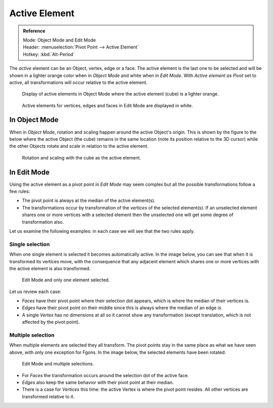 .. |pivot-icon| image:: /images/editors_3dview_object_transform-control_pivot-point.png

**************
Active Element
**************

.. admonition:: Reference
   :class: refbox

   | Mode:     Object Mode and Edit Mode
   | Header:   |pivot-icon| :menuselection:`Pivot Point --> Active Element`
   | Hotkey:   :kbd:`Alt-Period`

The *active* element can be an Object, vertex, edge or a face. The active element is the
last one to be selected and will be shown in a lighter orange color when in *Object Mode*
and white when in *Edit Mode*. With *Active element as Pivot* set to active,
all transformations will occur relative to the active element.

.. figure:: /images/editors_3dview_object_transform-control_pivot-point_active-element_object-mode-display.png

   Display of active elements in Object Mode where the active element (cube) is a lighter orange.

.. figure:: /images/editors_3dview_object_transform-control_pivot-point_active-element_edit-mode-display.png

   Active elements for vertices, edges and faces in Edit Mode are displayed in white.


In Object Mode
==============

When in *Object Mode*,
rotation and scaling happen around the active Object's origin.
This is shown by the figure to the below where the active Object (the cube)
remains in the same location (note its position relative to the 3D cursor)
while the other Objects rotate and scale in relation to the active element.

.. figure:: /images/editors_3dview_object_transform-control_pivot-point_active-element_object-mode-rotation.png

   Rotation and scaling with the cube as the active element.


In Edit Mode
============

Using the active element as a pivot point in *Edit Mode* may seem complex but all
the possible transformations follow a few rules:


- The pivot point is always at the median of the active element(s).
- The transformations occur by transformation of the *vertices* of the selected element(s).
  If an unselected element shares one or more vertices with a selected element
  then the unselected one will get some degree of transformation also.

Let us examine the following examples: in each case we will see that the two rules apply.


Single selection
----------------

When one single element is selected it becomes automatically active. In the image below,
you can see that when it is transformed its vertices move, with the consequence that any
adjacent element which shares one or more vertices with the active element is also
transformed.

.. figure:: /images/editors_3dview_object_transform-control_pivot-point_active-element_edit-mode-single.png

   Edit Mode and only one element selected.


Let us review each case:

- *Faces* have their pivot point where their selection dot appears, which is where the median of their vertices is.
- *Edges* have their pivot point on their middle since this is always where the median of an edge is.
- A single *Vertex* has no dimensions at all so it cannot show any transformation
  (except translation, which is not affected by the pivot point).


Multiple selection
------------------

When multiple elements are selected they all transform.
The pivot points stay in the same place as what we have seen above,
with only one exception for Fgons. In the image below,
the selected elements have been rotated.

.. figure:: /images/editors_3dview_object_transform-control_pivot-point_active-element_edit-mode-multiple.png

   Edit Mode and multiple selections.


- For *Faces* the transformation occurs around the selection dot of the active face.
- *Edges* also keep the same behavior with their pivot point at their median.
- There is a case for *Vertices* this time: the active Vertex is where the pivot point resides.
  All other vertices are transformed relative to it.
